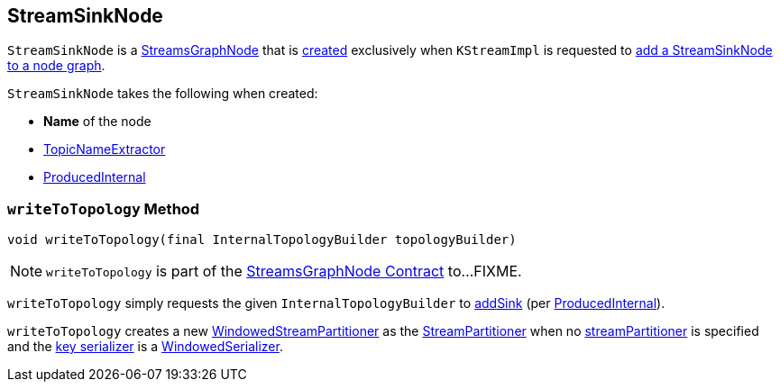 == [[StreamSinkNode]] StreamSinkNode

`StreamSinkNode` is a <<kafka-streams-internals-StreamsGraphNode.adoc#, StreamsGraphNode>> that is <<creating-instance, created>> exclusively when `KStreamImpl` is requested to <<kafka-streams-internals-KStreamImpl.adoc#to, add a StreamSinkNode to a node graph>>.

[[creating-instance]]
`StreamSinkNode` takes the following when created:

* [[nodeName]] *Name* of the node
* [[topicNameExtractor]] <<kafka-streams-TopicNameExtractor.adoc#, TopicNameExtractor>>
* [[producedInternal]] <<kafka-streams-internals-ProducedInternal.adoc#, ProducedInternal>>

=== [[writeToTopology]] `writeToTopology` Method

[source, java]
----
void writeToTopology(final InternalTopologyBuilder topologyBuilder)
----

NOTE: `writeToTopology` is part of the <<kafka-streams-internals-StreamsGraphNode.adoc#writeToTopology, StreamsGraphNode Contract>> to...FIXME.

`writeToTopology` simply requests the given `InternalTopologyBuilder` to <<kafka-streams-InternalTopologyBuilder.adoc#addSink, addSink>> (per <<producedInternal, ProducedInternal>>).

`writeToTopology` creates a new <<kafka-streams-internals-WindowedStreamPartitioner.adoc#, WindowedStreamPartitioner>> as the <<kafka-streams-StreamPartitioner.adoc#, StreamPartitioner>> when no <<kafka-streams-internals-ProducedInternal.adoc#streamPartitioner, streamPartitioner>> is specified and the <<kafka-streams-internals-ProducedInternal.adoc#keySerde, key serializer>> is a <<kafka-streams-internals-WindowedSerializer.adoc#, WindowedSerializer>>.
